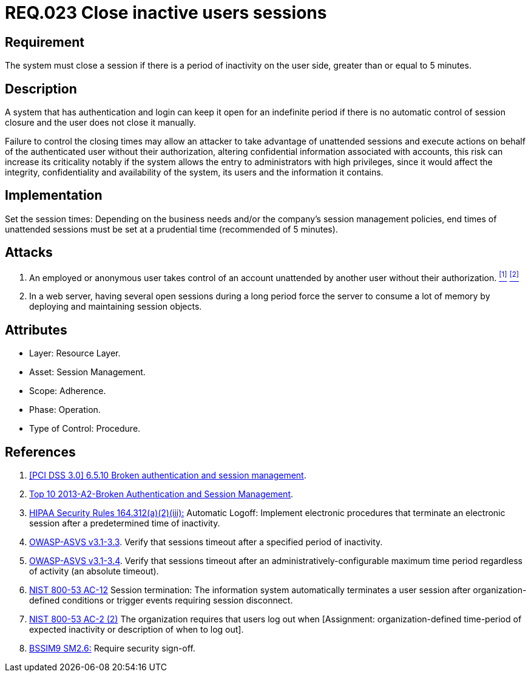 :slug: rules/023/
:category: rules
:description: This documents contains the details of the security requirements related to web application session management and session variables. This requirement establishes the importance of closing inactive user sessions after a certain period inactivity in order to avoid security breaches.
:keywords: Requirement, Security, Session, Cookies, Attributes, HttpOnly.
:rules: yes
:translate: rules/023/

= REQ.023 Close inactive users sessions

== Requirement

The system must close a session if there is a period of inactivity
on the user side, greater than or equal to +5+ minutes.

== Description

A system that has authentication and login
can keep it open for an indefinite period
if there is no automatic control of session closure
and the user does not close it manually.

Failure to control the closing times may allow an attacker
to take advantage of unattended sessions and execute actions
on behalf of the authenticated user without their authorization,
altering confidential information associated with accounts,
this risk can increase its criticality notably
if the system allows the entry to administrators with high privileges,
since it would affect the integrity,
confidentiality and availability of the system,
its users and the information it contains.

== Implementation

Set the session times: Depending on the business needs
and/or the company's session management policies,
end times of unattended sessions must be set at a prudential time
(recommended of +5+ minutes).

== Attacks

. An employed or anonymous user takes control of an account
unattended by another user without their authorization. <<r1, ^[1]^>> <<r2, ^[2]^>>

. In a web server, having several open sessions during a long period
force the server to consume a lot of memory
by deploying and maintaining session objects.

== Attributes

* Layer: Resource Layer.

* Asset: Session Management.

* Scope: Adherence.

* Phase: Operation.

* Type of Control: Procedure.

== References

. [[r1]] link:https://pcinetwork.org/forum/index.php?threads/pci-dss-3-0-6-5-10-broken-authentication-and-session-management.667/[[PCI DSS 3.0\] 6.5.10 Broken authentication and session management].

. [[r2]] link:https://www.owasp.org/index.php/Top_10_2013-A2-Broken_Authentication_and_Session_Management[Top 10 2013-A2-Broken Authentication and Session Management].

. [[r3]] link:https://www.law.cornell.edu/cfr/text/45/164.312[+HIPAA Security Rules+ 164.312(a)(2)(iii):]
Automatic Logoff: Implement electronic procedures
that terminate an electronic session after a predetermined time of inactivity.

. [[r4]] link:https://www.owasp.org/index.php/ASVS_V3_Session_Management[+OWASP-ASVS v3.1-3.3+].
Verify that sessions timeout after a specified period of inactivity.

. [[r5]] link:https://www.owasp.org/index.php/ASVS_V3_Session_Management[+OWASP-ASVS v3.1-3.4+].
Verify that sessions timeout after an administratively-configurable
maximum time period regardless of activity (an absolute timeout).

. [[r6]] link:https://nvd.nist.gov/800-53/Rev4/control/AC-12[+NIST+ 800-53 AC-12]
Session termination: The information system automatically terminates
a user session after organization-defined conditions
or trigger events requiring session disconnect.

. [[r8]] link:https://nvd.nist.gov/800-53/Rev4/control/AC-2[+NIST+ 800-53 AC-2 (2)]
The organization requires that users log out when
[Assignment: organization-defined time-period of expected inactivity
or description of when to log out].

. [[r9]] link:https://www.bsimm.com/framework/governance/software-security-metrics-strategy.html[+BSSIM9+ SM2.6:]
Require security sign-off.
